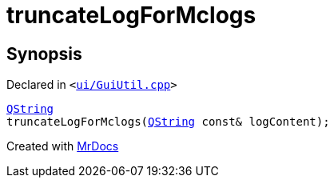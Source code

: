 [#truncateLogForMclogs]
= truncateLogForMclogs
:relfileprefix: 
:mrdocs:


== Synopsis

Declared in `&lt;https://github.com/PrismLauncher/PrismLauncher/blob/develop/launcher/ui/GuiUtil.cpp#L58[ui&sol;GuiUtil&period;cpp]&gt;`

[source,cpp,subs="verbatim,replacements,macros,-callouts"]
----
xref:QString.adoc[QString]
truncateLogForMclogs(xref:QString.adoc[QString] const& logContent);
----



[.small]#Created with https://www.mrdocs.com[MrDocs]#
